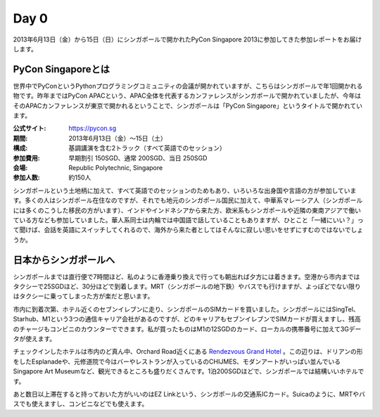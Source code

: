 =======
 Day 0
=======
2013年6月13日（金）から15日（日）にシンガポールで開かれたPyCon Singapore 2013に参加してきた参加レポートをお届けします。

PyCon Singaporeとは
----------------------
世界中でPyConというPythonプログラミングコミュニティの会議が開かれていますが、こちらはシンガポールで年1回開かれる物です。昨年まではPyCon APACという、APAC全体を代表するカンファレンスがシンガポールで開かれていましたが、今年はそのAPACカンファレンスが東京で開かれるということで、シンガポールは「PyCon Singapore」というタイトルで開かれています。

:公式サイト: https://pycon.sg
:期間: 2013年6月13日（金）〜15日（土）
:構成: 基調講演を含む2トラック（すべて英語でのセッション）
:参加費用: 早期割引 150SGD、通常 200SGD、当日 250SGD
:会場: Republic Polytechnic, Singapore
:参加人数: 約150人

シンガポールという土地柄に加えて、すべて英語でのセッションのためもあり、いろいろな出身国や言語の方が参加しています。多くの人はシンガポール在住なのですが、それでも地元のシンガポール国民に加えて、中華系マレーシア人（シンガポールには多くのこうした移民の方がいます）、インドやインドネシアから来た方、欧米系もシンガポールや近隣の東南アジアで働いている方なども参加していました。華人系同士は内輪では中国語で話していることもありますが、ひとこと「一緒にいい？」って聞けば、会話を英語にスイッチしてくれるので、海外から来た者としてはそんなに寂しい思いをせずにすむのではないでしょうか。


日本からシンガポールへ
----------------------
シンガポールまでは直行便で7時間ほど、私のように香港乗り換えで行っても朝出れば夕方には着きます。空港から市内まではタクシーで25SGDほど、30分ほどで到着します。MRT（シンガポールの地下鉄）やバスでも行けますが、よっぽどでない限りはタクシーに乗ってしまった方が楽だと思います。

市内に到着次第、ホテル近くのセブンイレブンに走り、シンガポールのSIMカードを買いました。シンガポールにはSingTel、Starhub、M1という3つの通信キャリア会社があるのですが、どのキャリアもセブンイレブンでSIMカードが買えますし、残高のチャージもコンビニのカウンターでできます。私が買ったものはM1の12SGDのカード、ローカルの携帯番号に加えて3Gデータが使えます。

チェックインしたホテルは市内のど真ん中、Orchard Road近くにある `Rendezvous Grand Hotel <http://www.rendezvoushotels.com/singapore/default-en.html>`_ 。この辺りは、ドリアンの形をしたEsplanadeや、元修道院で今はバーやレストランが入っているのCHIJMES、モダンアートがいっぱい並んでいるSingapore Art Museumなど、観光できるところも盛りだくさんです。1泊200SGDほどで、シンガポールでは結構いいホテルです。

あと数日以上滞在すると持っておいた方がいいのはEZ Linkという、シンガポールの交通系ICカード。Suicaのように、MRTやバスでも使えますし、コンビニなどでも使えます。
